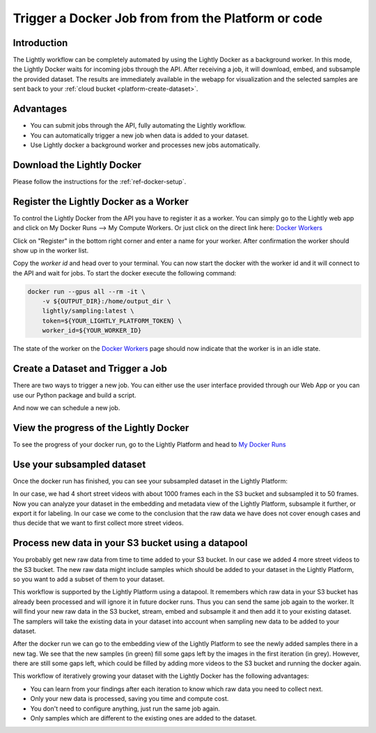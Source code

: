 .. _integration-docker-trigger-from-api:

Trigger a Docker Job from from the Platform or code
===========================================================

Introduction
------------
The Lightly workflow can be completely automated by using the Lightly Docker as
a background worker. In this mode, the Lightly Docker waits for incoming jobs
through the API. After receiving a job, it will download, embed, and subsample
the provided dataset. The results are immediately available in the webapp for
visualization and the selected samples are sent back to your 
:ref:`cloud bucket <platform-create-dataset>`.

Advantages
----------

- You can submit jobs through the API, fully automating the Lightly workflow.
- You can automatically trigger a new job when data is added to your dataset.
- Use Lightly docker a background worker and processes new jobs automatically.


Download the Lightly Docker
---------------------------
Please follow the instructions for the :ref:`ref-docker-setup`.


Register the Lightly Docker as a Worker
---------------------------------------
To control the Lightly Docker from the API you have to register it as a worker.
You can simply go to the Lightly web app and click on My Docker Runs --> My Compute Workers.
Or just click on the direct link here: `Docker Workers <https://app.lightly.ai/docker/workers>`__

.. image:: ../getting_started/images/docker_workers_overview_empty.png

Click on "Register" in the bottom right corner and enter a name for your worker.
After confirmation the worker should show up in the worker list.

.. image:: ../getting_started/images/docker_workers_overview_registered.png

Copy the *worker id* and head over to your terminal. You can now start the docker
with the worker id and it will connect to the API and wait for jobs. To start
the docker execute the following command: 

.. code-block:: console

    docker run --gpus all --rm -it \
        -v ${OUTPUT_DIR}:/home/output_dir \
        lightly/sampling:latest \
        token=${YOUR_LIGHTLY_PLATFORM_TOKEN} \
        worker_id=${YOUR_WORKER_ID}

The state of the worker on the `Docker Workers <https://app.lightly.ai/docker/workers>`__
page should now indicate that the worker is in an idle state.


Create a Dataset and Trigger a Job
-----------------------------------

There are two ways to trigger a new job. You can either use the user interface
provided through our Web App or you can use our Python package and build a script.


.. tabs::

    .. tab:: Web App

      **Create a Dataset**

      This recipe requires that you already have a dataset in the Lightly Platform
      configured to use the data in your AWS S3 bucket. Create such a dataset in 2 steps:

      1. `Create a new dataset <https://app.lightly.ai/dataset/create>`_ in Lightly.
         Make sure that you choose the input type `Images` or `Videos` correctly, depending on the type of files in your cloud storage bucket.
      2. Edit your dataset, select the storage source as your datasource and fill out the form.
         In our example we use an S3 bucket.

          .. figure:: ../../getting_started/resources/LightlyEdit2.png
              :align: center
              :alt: Lightly S3 connection config
              :width: 60%

              Lightly S3 connection config

      If you don`t know how to fill out the form, follow the full tutorial to
      `create a Lightly dataset connected to your S3 bucket <https://docs.lightly.ai/getting_started/dataset_creation/dataset_creation_aws_bucket.html>`_.
        

    .. tab:: Python Code

      .. literalinclude:: examples/create_dataset.py

And now we can schedule a new job.

.. tabs::

    .. tab:: Web App

      **Trigger the Job**

      To trigger a new job you can click on the schedule run button on the dataset
      overview as shown in the screenshot below:

      .. image:: images/schedule-compute-run.png

      After clicking on the button you will see a wizard to configure the the parameters
      for the job.

      .. image:: images/schedule-compute-run-config.png

      In our example we use the following parameters.

      .. code-block:: javascript
        :caption: Docker Config

        {
          enable_corruptness_check: true,
          remove_exact_duplicates: true,
          enable_training: false,
          pretagging: false,
          pretagging_debug: false,
          method: 'coreset',
          stopping_condition: {
            n_samples: 0.1,
            min_distance: -1
          },
          scorer: 'object-frequency',
          scorer_config: {
            frequency_penalty: 0.25,
            min_score: 0.9
          }
        }



      .. code-block:: javascript
        :caption: Lightly Config

        {
          loader: {
            batch_size: 16,
            shuffle: true,
            num_workers: -1,
            drop_last: true
          },
          model: {
            name: 'resnet-18',
            out_dim: 128,
            num_ftrs: 32,
            width: 1
          },
          trainer: {
            gpus: 1,
            max_epochs: 100,
            precision: 32
          },
          criterion: {
            temperature: 0.5
          },
          optimizer: {
            lr: 1,
            weight_decay: 0.00001
          },
          collate: {
            input_size: 64,
            cj_prob: 0.8,
            cj_bright: 0.7,
            cj_contrast: 0.7,
            cj_sat: 0.7,
            cj_hue: 0.2,
            min_scale: 0.15,
            random_gray_scale: 0.2,
            gaussian_blur: 0.5,
            kernel_size: 0.1,
            vf_prob: 0,
            hf_prob: 0.5,
            rr_prob: 0
          }
        }

      Once the parameters are set you can schedule the run using a click on **schedule**.

    .. tab:: Python Code

      .. literalinclude:: examples/trigger_job_s3.py


View the progress of the Lightly Docker
---------------------------------------

To see the progress of your docker run, go to the Lightly Platform and head to 
`My Docker Runs <https://app.lightly.ai/docker/runs>`_

.. image:: ../getting_started/images/docker_runs_overview.png


Use your subsampled dataset
---------------------------

Once the docker run has finished, you can see your subsampled dataset in the 
Lightly Platform:

.. image:: ./images/webapp-explore-after-docker.jpg

In our case, we had 4 short street videos with about 1000 frames each in the S3 
bucket and subsampled it to 50 frames. Now you can analyze your dataset in the 
embedding and metadata view of the Lightly Platform, subsample it further, or 
export it for labeling. In our case we come to the conclusion that the raw data 
we have does not cover enough cases and thus decide that we want to first 
collect more street videos.


.. _ref-docker-with-datasource-datapool:

Process new data in your S3 bucket using a datapool
------------------------------------------------------
You probably get new raw data from time to time added to your S3 bucket. In our 
case we added 4 more street videos to the S3 bucket. The new raw data might 
include samples which should be added to your dataset in the Lightly Platform, 
so you want to add a subset of them to your dataset.

This workflow is supported by the Lightly Platform using a datapool. It
remembers which raw data in your S3 bucket has already been processed and will
ignore it in future docker runs. Thus you can send the same job again to the 
worker. It will find your new raw data in the S3 bucket, stream, embed
and subsample it and then add it to your existing dataset. The samplers will
take the existing data in your dataset into account when sampling new data to be
added to your dataset.

.. image:: ./images/webapp-embedding-after-2nd-docker.png

After the docker run we can go to the embedding view of the Lightly Platform to 
see the newly added samples there in a new tag. We see that the new samples
(in green) fill some gaps left by the images in the first iteration (in grey).
However, there are still some gaps left, which could be filled by adding more 
videos to the S3 bucket and running the docker again.

This workflow of iteratively growing your dataset with the Lightly Docker has
the following advantages:

- You can learn from your findings after each iteration
  to know which raw data you need to collect next.
- Only your new data is processed, saving you time and compute cost.
- You don't need to configure anything, just run the same job again.
- Only samples which are different to the existing ones are added to the dataset.
